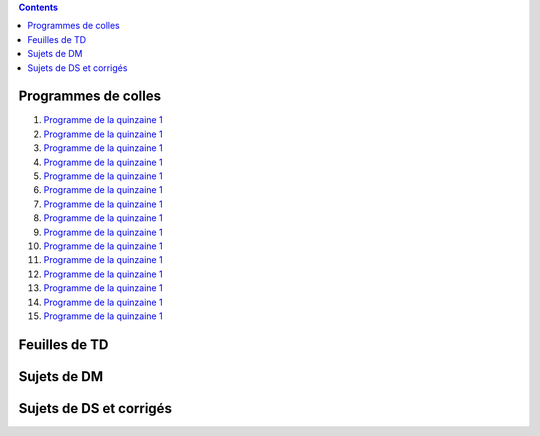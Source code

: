 .. title: Documents de travail
.. slug: documents-de-travail
.. date: 2015-08-20 13:37:08 UTC+02:00
.. tags: 
.. category: 
.. link: 
.. description: 
.. type: text


.. class:: alert alert-info pull-right

.. contents::

Programmes de colles
====================

#. `Programme de la quinzaine 1 <https://github.com/yaspat/Biwane15-16/raw/master/Programme_Colles/01-Fonctions.pdf>`_
#. `Programme de la quinzaine 1 <https://github.com/yaspat/Biwane15-16/raw/master/Programme_Colles/01-Fonctions.pdf>`_
#. `Programme de la quinzaine 1 <https://github.com/yaspat/Biwane15-16/raw/master/Programme_Colles/01-Fonctions.pdf>`_
#. `Programme de la quinzaine 1 <https://github.com/yaspat/Biwane15-16/raw/master/Programme_Colles/01-Fonctions.pdf>`_
#. `Programme de la quinzaine 1 <https://github.com/yaspat/Biwane15-16/raw/master/Programme_Colles/01-Fonctions.pdf>`_
#. `Programme de la quinzaine 1 <https://github.com/yaspat/Biwane15-16/raw/master/Programme_Colles/01-Fonctions.pdf>`_
#. `Programme de la quinzaine 1 <https://github.com/yaspat/Biwane15-16/raw/master/Programme_Colles/01-Fonctions.pdf>`_
#. `Programme de la quinzaine 1 <https://github.com/yaspat/Biwane15-16/raw/master/Programme_Colles/01-Fonctions.pdf>`_
#. `Programme de la quinzaine 1 <https://github.com/yaspat/Biwane15-16/raw/master/Programme_Colles/01-Fonctions.pdf>`_
#. `Programme de la quinzaine 1 <https://github.com/yaspat/Biwane15-16/raw/master/Programme_Colles/01-Fonctions.pdf>`_
#. `Programme de la quinzaine 1 <https://github.com/yaspat/Biwane15-16/raw/master/Programme_Colles/01-Fonctions.pdf>`_
#. `Programme de la quinzaine 1 <https://github.com/yaspat/Biwane15-16/raw/master/Programme_Colles/01-Fonctions.pdf>`_
#. `Programme de la quinzaine 1 <https://github.com/yaspat/Biwane15-16/raw/master/Programme_Colles/01-Fonctions.pdf>`_
#. `Programme de la quinzaine 1 <https://github.com/yaspat/Biwane15-16/raw/master/Programme_Colles/01-Fonctions.pdf>`_
#. `Programme de la quinzaine 1 <https://github.com/yaspat/Biwane15-16/raw/master/Programme_Colles/01-Fonctions.pdf>`_



Feuilles de TD
==============

Sujets de DM
============

Sujets de DS et corrigés
========================


